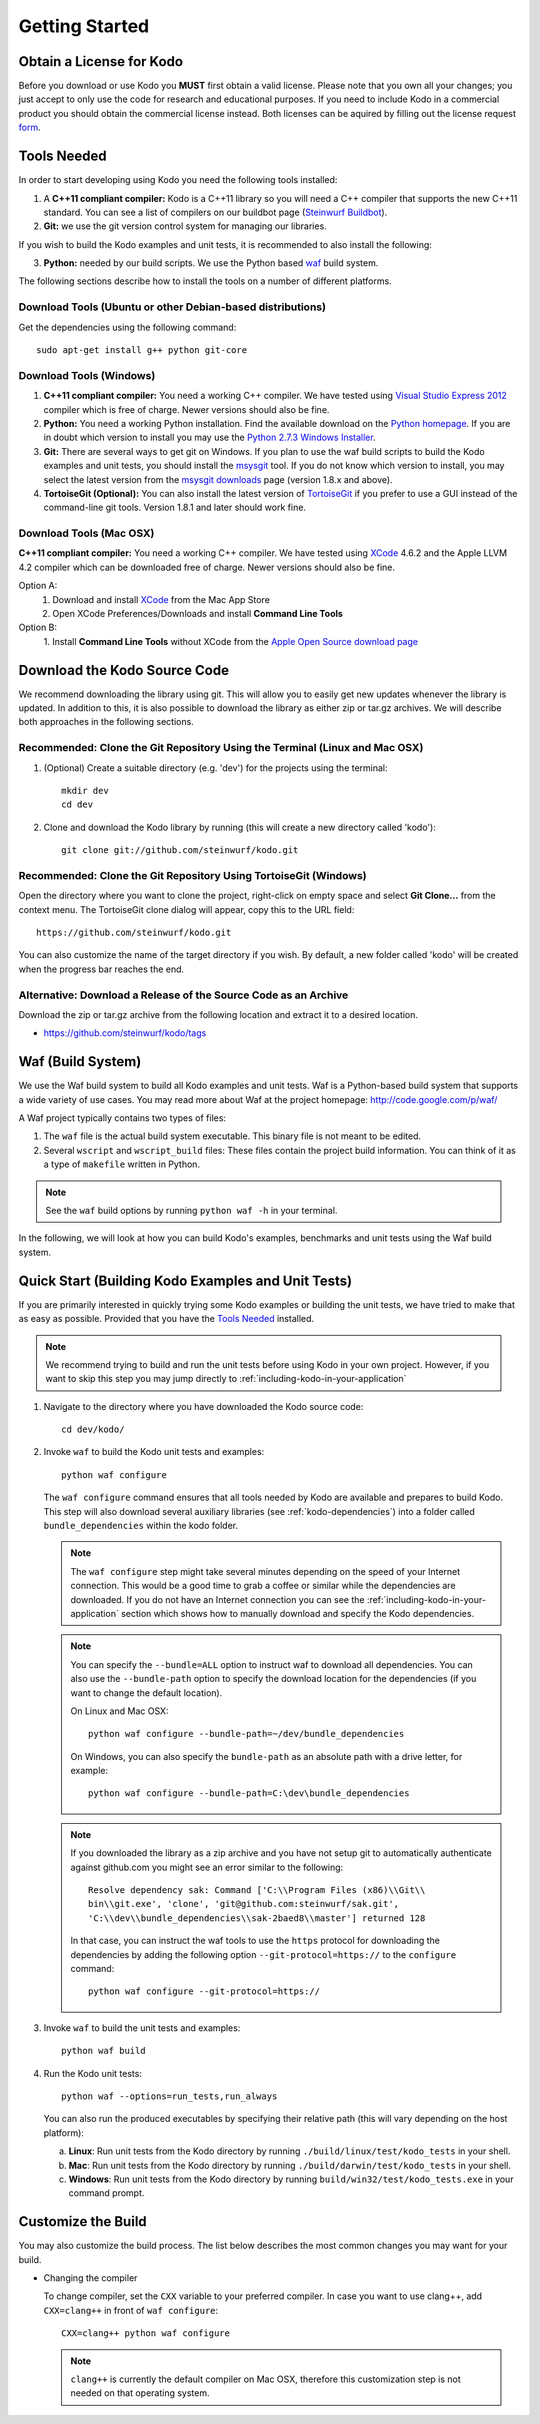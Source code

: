 .. _getting_started:

Getting Started
===============

Obtain a License for Kodo
-------------------------
Before you download or use Kodo you **MUST** first obtain a valid license.
Please note that you own all your changes; you just accept to only use the code
for research and educational purposes.
If you need to include Kodo in a commercial product you should obtain the
commercial license instead. Both licenses can be aquired by filling out the
license request form_.

.. _form: http://steinwurf.com/license/

.. _tools-needed:

Tools Needed
------------
In order to start developing using Kodo you need the following tools installed:

1. A **C++11 compliant compiler:** Kodo is a C++11 library so you will need
   a C++ compiler that supports the new C++11 standard. You
   can see a list of compilers on our buildbot page (`Steinwurf Buildbot`_).

2. **Git:** we use the git version control system for managing our libraries.

If you wish to build the Kodo examples and unit tests, it is recommended
to also install the following:

3. **Python:** needed by our build scripts. We use the Python based `waf`_
   build system.

.. _waf: https://code.google.com/p/waf/
.. _Steinwurf Buildbot: http://buildbot.steinwurf.dk


The following sections describe how to install the tools on
a number of different platforms.

Download Tools (Ubuntu or other Debian-based distributions)
~~~~~~~~~~~~~~~~~~~~~~~~~~~~~~~~~~~~~~~~~~~~~~~~~~~~~~~~~~~
Get the dependencies using the following command::

    sudo apt-get install g++ python git-core

Download Tools (Windows)
~~~~~~~~~~~~~~~~~~~~~~~~

1. **C++11 compliant compiler:** You need a working C++ compiler. We have
   tested using `Visual Studio Express 2012`_ compiler which is free of
   charge. Newer versions should also be fine.

2. **Python:** You need a working Python installation. Find the available
   download on the `Python homepage`_. If you are in doubt which version
   to install you may use the `Python 2.7.3 Windows Installer`_.

3. **Git:** There are several ways to get git on Windows. If you plan to use
   the waf build scripts to build the Kodo examples and unit tests, you should
   install the msysgit_ tool. If you do not know which version to install, you
   may select the latest version from the `msysgit downloads`_ page
   (version 1.8.x and above).

4. **TortoiseGit (Optional):**
   You can also install the latest version of TortoiseGit_ if you prefer to use
   a GUI instead of the command-line git tools. Version 1.8.1 and later should
   work fine.

.. _`Visual Studio Express 2012`:
   http://www.microsoft.com/visualstudio/eng/downloads

.. _`Python homepage`:
   http://www.python.org/download/

.. _`Python 2.7.3 Windows Installer`:
   http://www.python.org/ftp/python/2.7.3/python-2.7.3.msi

.. _msysgit:
   http://msysgit.github.com/

.. _`msysgit downloads`:
   https://code.google.com/p/msysgit/downloads/list?q=full+installer+official+git

.. _`TortoiseGit`:
   https://code.google.com/p/tortoisegit/

Download Tools (Mac OSX)
~~~~~~~~~~~~~~~~~~~~~~~~

**C++11 compliant compiler:** You need a working C++ compiler. We have
tested using `XCode`_ 4.6.2 and the Apple LLVM 4.2 compiler which can be
downloaded free of charge. Newer versions should also be fine.

Option A:
   1. Download and install `XCode`_ from the Mac App Store
   2. Open XCode Preferences/Downloads and install **Command Line Tools**

Option B:
   1. Install **Command Line Tools** without XCode from the
   `Apple Open Source download page`_


.. _`Apple Open Source download page`:
   https://developer.apple.com/opensource/

.. _`XCode`:
   https://developer.apple.com/xcode/



Download the Kodo Source Code
-----------------------------

We recommend downloading the library using git. This will allow you to
easily get new updates whenever the library is updated. In addition to
this, it is also possible to download the library as either zip or tar.gz
archives. We will describe both approaches in the following sections.

Recommended: Clone the Git Repository Using the Terminal (Linux and Mac OSX)
~~~~~~~~~~~~~~~~~~~~~~~~~~~~~~~~~~~~~~~~~~~~~~~~~~~~~~~~~~~~~~~~~~~~~~~~~~~~

1. (Optional) Create a suitable directory (e.g. 'dev') for the projects using
   the terminal::

    mkdir dev
    cd dev

2. Clone and download the Kodo library by running (this will create a
   new directory called 'kodo')::

    git clone git://github.com/steinwurf/kodo.git

Recommended: Clone the Git Repository Using TortoiseGit (Windows)
~~~~~~~~~~~~~~~~~~~~~~~~~~~~~~~~~~~~~~~~~~~~~~~~~~~~~~~~~~~~~~~~~

Open the directory where you want to clone the project, right-click on empty
space and select **Git Clone...** from the context menu. The TortoiseGit clone
dialog will appear, copy this to the URL field::

    https://github.com/steinwurf/kodo.git

You can also customize the name of the target directory if you wish.
By default, a new folder called 'kodo' will be created when the progress bar
reaches the end.


Alternative: Download a Release of the Source Code as an Archive
~~~~~~~~~~~~~~~~~~~~~~~~~~~~~~~~~~~~~~~~~~~~~~~~~~~~~~~~~~~~~~~~

Download the zip or tar.gz archive from the following location and
extract it to a desired location.

* https://github.com/steinwurf/kodo/tags


Waf (Build System)
------------------

We use the Waf build system to build all Kodo examples and
unit tests. Waf is a Python-based build system that supports
a wide variety of use cases. You may read more about Waf at
the project homepage: http://code.google.com/p/waf/

A Waf project typically contains two types of files:

1. The ``waf`` file is the actual build system executable.
   This binary file is not meant to be edited.

2. Several ``wscript`` and ``wscript_build`` files: These files contain the
   project build information. You can think of it as a type
   of ``makefile`` written in Python.

.. note:: See the ``waf`` build options by running ``python waf -h``
          in your terminal.

In the following, we will look at how you can build Kodo's examples, benchmarks
and unit tests using the Waf build system.

Quick Start (Building Kodo Examples and Unit Tests)
---------------------------------------------------

.. _quick-start:

If you are primarily interested in quickly trying some Kodo examples
or building the unit tests, we have tried to make that as easy as possible.
Provided that you have the `Tools Needed`_ installed.

.. note:: We recommend trying to build and run the unit tests before
          using Kodo in your own project. However, if you want to skip this step
          you may jump directly to :ref:`including-kodo-in-your-application`

1. Navigate to the directory where you have downloaded the Kodo source code::

    cd dev/kodo/

2. Invoke ``waf`` to build the Kodo unit tests and examples::

    python waf configure

   The ``waf configure`` command ensures that all tools needed by Kodo are
   available and prepares to build Kodo. This step will also download
   several auxiliary libraries (see :ref:`kodo-dependencies`) into a
   folder called ``bundle_dependencies`` within the kodo folder.

   .. note:: The ``waf configure`` step might take several minutes depending on
             the speed of your Internet connection. This would be a
             good time to grab a coffee or similar while the dependencies are
             downloaded. If you do not have an Internet connection you can see
             the :ref:`including-kodo-in-your-application` section which shows
             how to manually download and specify the Kodo dependencies.

   .. note:: You can specify the ``--bundle=ALL`` option to instruct waf
             to download all dependencies. You can also use the
             ``--bundle-path`` option to specify the download location for the
             dependencies (if you want to change the default location).

             On Linux and Mac OSX::

               python waf configure --bundle-path=~/dev/bundle_dependencies

             On Windows, you can also specify the ``bundle-path`` as an absolute
             path with a drive letter, for example::

                python waf configure --bundle-path=C:\dev\bundle_dependencies

   .. note:: If you downloaded the library as a zip archive and you have not
             setup git to automatically authenticate against github.com you
             might see an error similar to the following::

               Resolve dependency sak: Command ['C:\\Program Files (x86)\\Git\\
               bin\\git.exe', 'clone', 'git@github.com:steinwurf/sak.git',
               'C:\\dev\\bundle_dependencies\\sak-2baed8\\master'] returned 128

             In that case, you can instruct the waf tools to use the ``https``
             protocol for downloading the dependencies by adding the following
             option ``--git-protocol=https://`` to the ``configure`` command::

                python waf configure --git-protocol=https://


3. Invoke ``waf`` to build the unit tests and examples::

    python waf build

4. Run the Kodo unit tests::

    python waf --options=run_tests,run_always

   You can also run the produced executables by specifying their relative path
   (this will vary depending on the host platform):

   a. **Linux**: Run unit tests from the Kodo directory by running
      ``./build/linux/test/kodo_tests`` in your shell.

   b. **Mac**: Run unit tests from the Kodo directory by running
      ``./build/darwin/test/kodo_tests`` in your shell.

   c. **Windows**: Run unit tests from the Kodo directory by running
      ``build/win32/test/kodo_tests.exe`` in your command prompt.

Customize the Build
-------------------

You may also customize the build process. The list below describes the most
common changes you may want for your build.

* Changing the compiler

  To change compiler, set the ``CXX`` variable to your preferred compiler.
  In case you want to use clang++, add ``CXX=clang++`` in front of
  ``waf configure``::

    CXX=clang++ python waf configure

  .. note:: ``clang++`` is currently the default compiler on Mac OSX, therefore
            this customization step is not needed on that operating system.